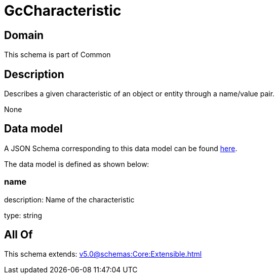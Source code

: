 = GcCharacteristic

[#domain]
== Domain

This schema is part of Common

[#description]
== Description

Describes a given characteristic of an object or entity through a name/value pair.

None

[#data_model]
== Data model

A JSON Schema corresponding to this data model can be found https://tmforum.org[here].

The data model is defined as shown below:


=== name
description: Name of the characteristic

type: string


[#all_of]
== All Of

This schema extends: xref:v5.0@schemas:Core:Extensible.adoc[]
